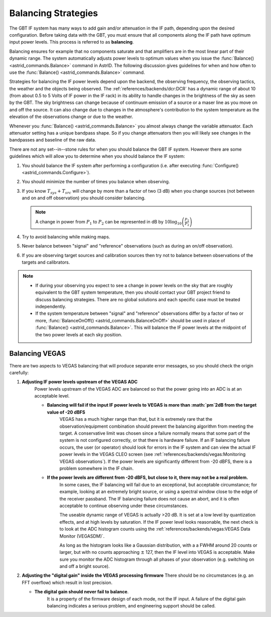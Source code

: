 Balancing Strategies
--------------------

The GBT IF system has many ways to add gain and/or attenuation in the IF path, depending upon
the desired configuration. Before taking data with the GBT, you must ensure that all components
along the IF path have optimum input power levels. This process is referred to as **balancing**.

Balancing ensures for example that no components saturate and that amplifiers are in the most
linear part of their dynamic range. The system automatically adjusts power levels to optimum 
values when you issue the :func:`Balance() <astrid_commands.Balance>` command in AstrID. The
following discussion gives guidelines for when and how often to use the :func:`Balance() <astrid_commands.Balance>`
command.

Strategies for balancing the IF power levels depend upon the backend, the observing frequency,
the observing tactics, the weather and the objects being observed. The :ref:`references/backends/dcr:DCR`
has a dynamic range of about 10 (from about 0.5 to 5 Volts of IF power in the IF rack) in its
ability to handle changes in the brightness of the sky as seen by the GBT. The sky brightness
can change because of continuum emission of a source or a maser line as you move on and off the
source.  It can also change due to changes in the atmosphere's contribution to the system 
temperature as the elevation of the observations change or due to the weather.

Whenever you :func:`Balance() <astrid_commands.Balance>` you almost always change the variable 
attenuator. Each attenuator setting has a unique bandpass shape. So if you change attenuators
then you will likely see changes in the bandpasses and baseline of the raw data.  

There are not any set--in--stone rules for when you should balance the GBT IF system. However 
there are some guidelines which will allow you to determine when you should balance the IF system: 

#. You should balance the IF system after performing a configuration (i.e. after executing :func:`Configure() <astrid_commands.Configure>`).  
#. You should minimize the number of times you balance when observing.
#. If you know :math:`T_{sys} + T_{src}` will change by more than a factor of two (3 dB) when you
   change sources (not between and on and off observation) you should consider balancing.
   
   .. note:: 

    A change in power from :math:`P_1` to :math:`P_2` can be represented in dB by :math:`10 \log_{10} \left(\frac{P_1}{P_2}\right)` 
    
#. Try to avoid balancing while making maps.
#. Never balance between "signal" and "reference" observations (such as during an on/off observation).
#. If you are observing target sources and calibration sources then try not to balance between 
   observations of the targets and calibrators.


.. note:: 

   * If during your observing you expect to see a change in power levels on the sky that are 
     roughly equivalent to the GBT system temperature, then you should contact your GBT project 
     friend to discuss balancing strategies. There are no global solutions and each specific 
     case must be treated independently.
   
   * If the system temperature between "signal" and "reference" observations differ by a factor
     of two or more, :func:`BalanceOnOff() <astrid_commands.BalanceOnOff>` should be used in place
     of :func:`Balance() <astrid_commands.Balance>`. This will balance the IF power levels at the 
     midpoint of the two power levels at each sky position.



Balancing VEGAS
^^^^^^^^^^^^^^^

There are two aspects to VEGAS balancing that will produce separate error messages, so you should check
the origin carefully:

#. **Adjusting IF power levels upstream of the VEGAS ADC** 
    Power levels upstream of the VEGAS ADC are balanced so that the power going into an ADC is at an
    acceptable level.

    * **Balancing will fail if the input IF power levels to VEGAS is more than :math:`\pm`2dB from the target value of -20 dBFS** 
        VEGAS has a much higher range than that, but it is extremely rare that the observation/equipment
        combination should prevent the balancing algorithm from meeting the target. A conservative limit 
        was chosen since a failure normally means that some part of the system is not configured correctly, 
        or that there is hardware failure.  If an IF balancing failure occurs, the user (or operator) 
        should look for errors in the IF system and can view the actual IF power levels in the VEGAS CLEO
        screen (see :ref:`references/backends/vegas:Monitoring VEGAS observations`). If the power levels are 
        significantly different from -20 dBFS, there is a problem somewhere in the IF chain.

    * **If the power levels are different from -20 dBFS, but close to it, there may not be a real problem.**
        In some cases, the IF balancing will fail due to an exceptional, but acceptable circumstance; for 
        example, looking at an extremely bright source, or using a spectral window close to the edge of the
        receiver passband.  The IF balancing failure does not cause an abort, and it is often acceptable to
        continue observing under these circumstances.
    
        The useable dynamic range of VEGAS is actually >20 dB.  It is set at a low level by quantization 
        effects, and at high levels by saturation. If the IF power level looks reasonable, the next check
        is to look at the ADC histogram counts using the :ref:`references/backends/vegas:VEGAS Data Monitor (VEGASDM)`.

        .. image:: /references/backends/images/vegasdatamonitor.jpg

        As long as the histogram looks like a Gaussian distribution, with a a FWHM around 20 counts or 
        larger, but with no counts approaching :math:`\pm` 127, then the IF level into VEGAS is acceptable.
        Make sure you monitor the ADC histogram through all phases of your observation (e.g. switching on
        and off a bright source).
   
#. **Adjusting the "digital gain" inside the VEGAS processing firmware** 
   There should be no circumstances (e.g. an FFT overflow) which result in lost precision.     
   
   * **The digital gain should never fail to balance**. 
        It is a property of the firmware design of each mode, not the IF input. A failure of the digital
        gain balancing indicates a serious problem, and engineering support should be called.


